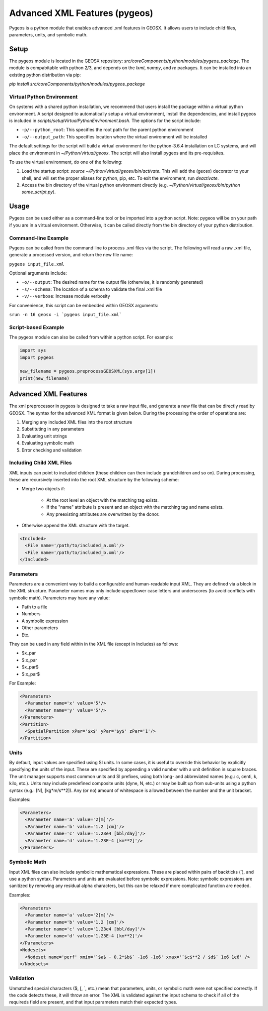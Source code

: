 ###############################################################################
Advanced XML Features (pygeos)
###############################################################################

Pygeos is a python module that enables advanced .xml features in GEOSX.
It allows users to include child files, parameters, units, and symbolic math. 


Setup
=================================
The pygeos module is located in the GEOSX repository: `src/coreComponents/python/modules/pygeos_package`.
The module is compabitable with python 2/3, and depends on the `lxml`, `numpy`, and `re` packages.
It can be installed into an existing python distribution via pip:

`pip install src/coreComponents/python/modules/pygeos_package`


Virtual Python Environment
---------------------------------

On systems with a shared python installation, we recommend that users install the package within a virtual python environment.
A script designed to automatically setup a virtual environment, install the dependencies, and install pygeos is included in `scripts/setupVirtualPythonEnvironment.bash`.
The options for the script include:

- ``-p/--python_root``: This specifies the root path for the parent python environment
- ``-o/--output_path``: This specifies location where the virtual environment will be installed

The default settings for the script will build a virtual environment for the python-3.6.4 installation on LC systems, and will place the environment in `~/Python/virtual/geosx`.  The script will also install pygeos and its pre-requisites.

To use the virtual environment, do one of the following:

1) Load the startup script: `source ~/Python/virtual/geosx/bin/activate`.  This will add the (geosx) decorator to your shell, and will set the proper aliases for python, pip, etc.  To exit the environment, run `deactivate`.
2) Access the bin directory of the virtual python environment directly (e.g. `~/Python/virtual/geosx/bin/python some_script.py`).



Usage
=================================

Pygeos can be used either as a command-line tool or be imported into a python script.  Note: pygeos will be on your path if you are in a virtual environment.  Otherwise, it can be called directly from the bin directory of your python distribution.



Command-line Example
------------------------------

Pygeos can be called from the command line to process .xml files via the script.
The following will read a raw .xml file, generate a processed version, and return the new file name:

``pygeos input_file.xml``

Optional arguments include:

- ``-o/--output``: The desired name for the output file (otherwise, it is randomly generated)
- ``-s/--schema``: The location of a schema to validate the final .xml file
- ``-v/--verbose``: Increase module verbosity

For convenience, this script can be embedded within GEOSX arguments:

``srun -n 16 geosx -i `pygeos input_file.xml```


Script-based Example
------------------------------

The pygeos module can also be called from within a python script.  For example:

.. code-block:: python

  import sys
  import pygeos

  new_filename = pygeos.preprocessGEOSXML(sys.argv[1])
  print(new_filename)



Advanced XML Features
=================================

The xml preprocessor in pygeos is designed to take a raw input file, and generate a new file that can be directly read by GEOSX.
The syntax for the advanced XML format is given below.
During the processing the order of operations are:

1) Merging any included XML files into the root structure
2) Substituting in any parameters
3) Evaluating unit strings
4) Evaluating symbolic math
5) Error checking and validation


Including Child XML Files
------------------------------
XML inputs can point to included children (these children can then include grandchildren and so on).
During processing, these are recursively inserted into the root XML structure by the following scheme:

- Merge two objects if:

    - At the root level an object with the matching tag exists.
    - If the "name" attribute is present and an object with the matching tag and name exists.
    - Any preexisting attributes are overwritten by the donor.
- Otherwise append the XML structure with the target.


.. code-block:: xml

  <Included>
    <File name='/path/to/included_a.xml'/>
    <File name='/path/to/included_b.xml'/>
  </Included>



Parameters
------------------------------
Parameters are a convenient way to build a configurable and human-readable input XML.
They are defined via a block in the XML structure.
Parameter names may only include upper/lower case letters and underscores (to avoid conflicts with symbolic math).
Parameters may have any value:

- Path to a file
- Numbers
- A symbolic expression
- Other parameters
- Etc.


They can be used in any field within in the XML file (except in Includes) as follows:

- $x_par
- $:x_par
- $x_par$ 
- $:x_par$


For Example:

.. code-block:: xml

  <Parameters>
    <Parameter name='x' value='5'/>
    <Parameter name='y' value='5'/>
  </Parameters>
  <Partition>
    <SpatialPartition xPar='$x$' yPar='$y$' zPar='1'/>
  </Partition>


Units
------------------------------
By default, input values are specified using SI units.
In some cases, it is useful to override this behavior by explicitly specifying the units of the input.
These are specified by appending a valid number with a unit definition in square braces.
The unit manager supports most common units and SI prefixes, using both long- and abbreviated names (e.g.: c, centi, k, kilo, etc.).
Units may include predefined composite units (dyne, N, etc.) or may be built up from sub-units using a python syntax (e.g.: [N], [kg*m/s**2]).
Any (or no) amount of whitespace is allowed between the number and the unit bracket.


Examples:

.. code-block:: xml

  <Parameters>
    <Parameter name='a' value='2[m]'/>
    <Parameter name='b' value='1.2 [cm]'/>
    <Parameter name='c' value='1.23e4 [bbl/day]'/>
    <Parameter name='d' value='1.23E-4 [km**2]'/>
  </Parameters>



Symbolic Math
------------------------------
Input XML files can also include symbolic mathematical expressions.
These are placed within pairs of backticks (\`), and use a python syntax.
Parameters and units are evaluated before symbolic expressions.
Note: symbolic expressions are sanitized by removing any residual alpha characters, but this can be relaxed if more complicated function are needed.


Examples:

.. code-block:: xml

  <Parameters>
    <Parameter name='a' value='2[m]'/>
    <Parameter name='b' value='1.2 [cm]'/>
    <Parameter name='c' value='1.23e4 [bbl/day]'/>
    <Parameter name='d' value='1.23E-4 [km**2]'/>
  </Parameters>
  <Nodesets>
    <Nodeset name='perf' xmin='`$a$ - 0.2*$b$` -1e6 -1e6' xmax='`$c$**2 / $d$` 1e6 1e6' />
  </Nodesets>


Validation
------------------------------
Unmatched special characters ($, [, \`, etc.) mean that parameters, units, or symbolic math were not specified correctly.  
If the code detects these, it will throw an error.
The XML is validated against the input schema to check if all of the requireds field are present, and that input parameters match their expected types.



